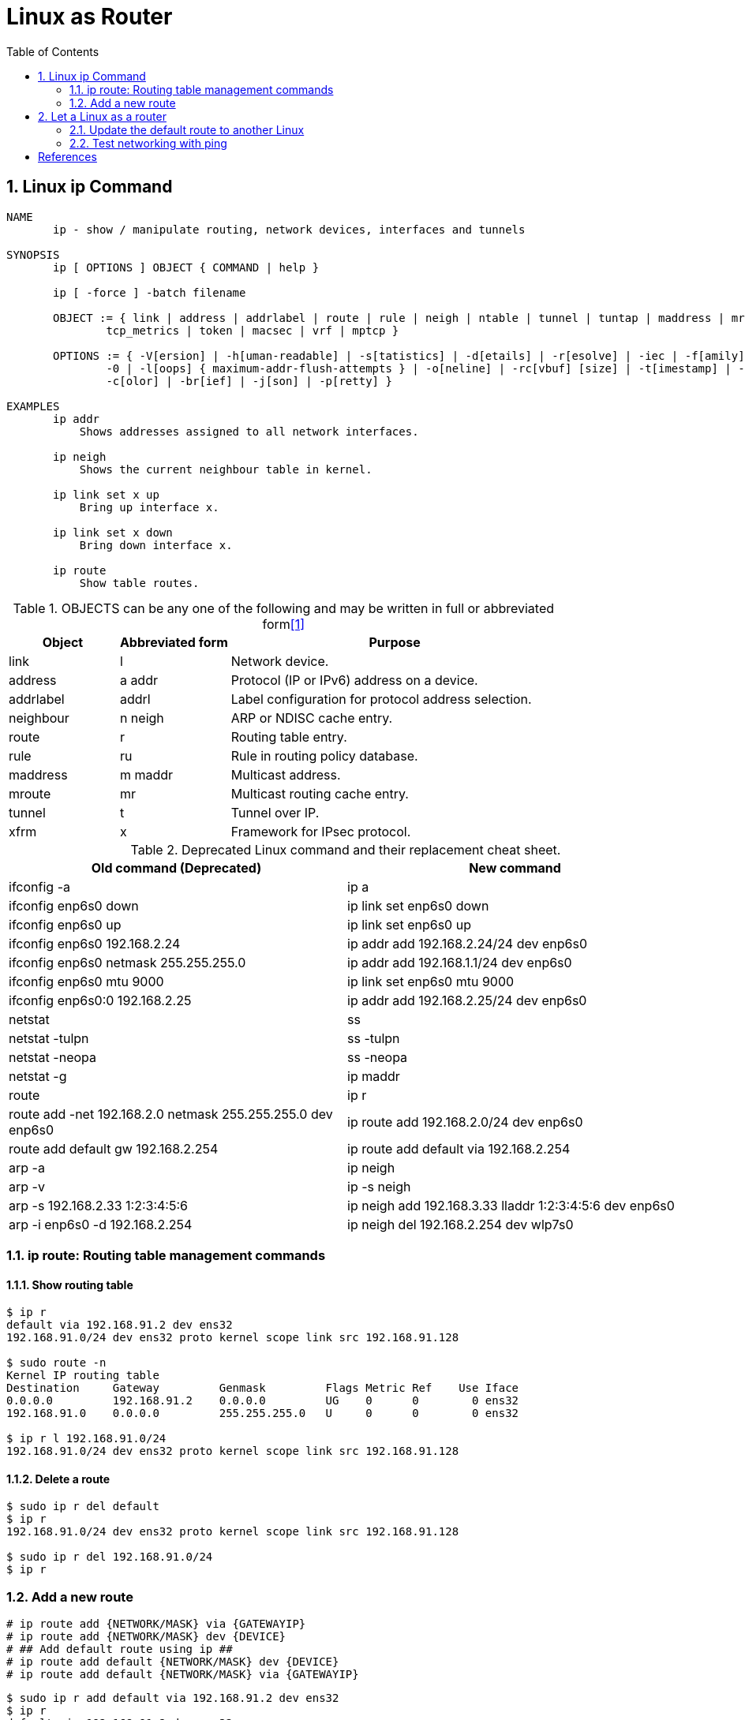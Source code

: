 = Linux as Router
:page-layout: post
:page-categories: ['networking']
:page-tags: ['networking']
:page-date: 2022-11-08 10:24:40 +0800
:page-revdate: 2022-11-08 10:24:40 +0800
:toc:
:sectnums:

== Linux ip Command

[source,man]
----
NAME
       ip - show / manipulate routing, network devices, interfaces and tunnels

SYNOPSIS
       ip [ OPTIONS ] OBJECT { COMMAND | help }

       ip [ -force ] -batch filename

       OBJECT := { link | address | addrlabel | route | rule | neigh | ntable | tunnel | tuntap | maddress | mroute | mrule | monitor | xfrm | netns | l2tp |
               tcp_metrics | token | macsec | vrf | mptcp }

       OPTIONS := { -V[ersion] | -h[uman-readable] | -s[tatistics] | -d[etails] | -r[esolve] | -iec | -f[amily] { inet | inet6 | link } | -4 | -6 | -I | -D | -B |
               -0 | -l[oops] { maximum-addr-flush-attempts } | -o[neline] | -rc[vbuf] [size] | -t[imestamp] | -ts[hort] | -n[etns] name | -N[umeric] | -a[ll] |
               -c[olor] | -br[ief] | -j[son] | -p[retty] }

EXAMPLES
       ip addr
           Shows addresses assigned to all network interfaces.

       ip neigh
           Shows the current neighbour table in kernel.

       ip link set x up
           Bring up interface x.

       ip link set x down
           Bring down interface x.

       ip route
           Show table routes.
----

.OBJECTS can be any one of the following and may be written in full or abbreviated form<<1>>
[%header,cols='1,1,3']
|===
|Object
|Abbreviated form
|Purpose

|link
|l
|Network device.

|address
|a addr
|Protocol (IP or IPv6) address on a device.

|addrlabel
|addrl
|Label configuration for protocol address selection.

|neighbour
|n neigh
|ARP or NDISC cache entry.

|route
|r
|Routing table entry.

|rule
|ru
|Rule in routing policy database.

|maddress
|m maddr
|Multicast address.

|mroute
|mr
|Multicast routing cache entry.

|tunnel
|t
|Tunnel over IP.

|xfrm
|x
|Framework for IPsec protocol.
|===

.Deprecated Linux command and their replacement cheat sheet.
[%header,cols="1,1"]
|===
|Old command (Deprecated)
|New command

|ifconfig -a
|ip a

|ifconfig enp6s0 down
|ip link set enp6s0 down

|ifconfig enp6s0 up
|ip link set enp6s0 up

|ifconfig enp6s0 192.168.2.24
|ip addr add 192.168.2.24/24 dev enp6s0

|ifconfig enp6s0 netmask 255.255.255.0
|ip addr add 192.168.1.1/24 dev enp6s0

|ifconfig enp6s0 mtu 9000
|ip link set enp6s0 mtu 9000

|ifconfig enp6s0:0 192.168.2.25
|ip addr add 192.168.2.25/24 dev enp6s0

|netstat
|ss

|netstat -tulpn
|ss -tulpn

|netstat -neopa
|ss -neopa

|netstat -g
|ip maddr

|route
|ip r

|route add -net 192.168.2.0 netmask 255.255.255.0 dev enp6s0
|ip route add 192.168.2.0/24 dev enp6s0

|route add default gw 192.168.2.254
|ip route add default via 192.168.2.254

|arp -a
|ip neigh

|arp -v
|ip -s neigh

|arp -s 192.168.2.33 1:2:3:4:5:6
|ip neigh add 192.168.3.33 lladdr 1:2:3:4:5:6 dev enp6s0

|arp -i enp6s0 -d 192.168.2.254
|ip neigh del 192.168.2.254 dev wlp7s0
|===

=== ip route: Routing table management commands

==== Show routing table

[source,console]
----
$ ip r
default via 192.168.91.2 dev ens32 
192.168.91.0/24 dev ens32 proto kernel scope link src 192.168.91.128 

$ sudo route -n
Kernel IP routing table
Destination     Gateway         Genmask         Flags Metric Ref    Use Iface
0.0.0.0         192.168.91.2    0.0.0.0         UG    0      0        0 ens32
192.168.91.0    0.0.0.0         255.255.255.0   U     0      0        0 ens32

$ ip r l 192.168.91.0/24
192.168.91.0/24 dev ens32 proto kernel scope link src 192.168.91.128 
----

==== Delete a route

[source,console]
----
$ sudo ip r del default 
$ ip r
192.168.91.0/24 dev ens32 proto kernel scope link src 192.168.91.128 

$ sudo ip r del 192.168.91.0/24
$ ip r
----

=== Add a new route

[source,sh]
----
# ip route add {NETWORK/MASK} via {GATEWAYIP}
# ip route add {NETWORK/MASK} dev {DEVICE}
# ## Add default route using ip ##
# ip route add default {NETWORK/MASK} dev {DEVICE}
# ip route add default {NETWORK/MASK} via {GATEWAYIP}
----

[source,console]
----
$ sudo ip r add default via 192.168.91.2 dev ens32
$ ip r
default via 192.168.91.2 dev ens32 

$ sudo ip r add 192.168.91.0/24 dev ens32
$ ip r
default via 192.168.91.2 dev ens32 
192.168.91.0/24 dev ens32 scope link 
----

== Let a Linux as a router

=== Update the default route to another Linux

[source,sh]
----
$ ip r
default via 192.168.91.2 dev ens32 onlink 
192.168.91.0/24 dev ens32 proto kernel scope link src 192.168.91.128 

$ sudo ip r del default 
$ ip r
192.168.91.0/24 dev ens32 proto kernel scope link src 192.168.91.128 

# set the default gateway to another Linux (192.168.91.137)
$ sudo ip r add default via 192.168.91.137 dev ens32 
$ ip r
default via 192.168.91.137 dev ens32 
192.168.91.0/24 dev ens32 proto kernel scope link src 192.168.91.128 
----

=== Test networking with ping

Open a terminal and run tcpdump to capture the network packet:

[source,console]
----
$ sudo tcpdump -nv host 10.170.108.237
tcpdump: listening on ens32, link-type EN10MB (Ethernet), snapshot length 262144 bytes
15:02:58.708055 IP (tos 0x0, ttl 64, id 61339, offset 0, flags [DF], proto ICMP (1), length 84)
    192.168.91.128 > 10.170.108.237: ICMP echo request, id 4621, seq 1, length 64
15:02:59.715911 IP (tos 0x0, ttl 64, id 61408, offset 0, flags [DF], proto ICMP (1), length 84)
    192.168.91.128 > 10.170.108.237: ICMP echo request, id 4621, seq 2, length 64
^C
2 packets captured
2 packets received by filter
0 packets dropped by kernel
----

Run ping to test networking:

[source,console]
----
$ ping -c 2 10.170.108.237
PING 10.170.108.237 (10.170.108.237) 56(84) bytes of data.

--- 10.170.108.237 ping statistics ---
2 packets transmitted, 0 received, 100% packet loss, time 1008ms
----

Here, we see all the packet were lost. This is beacuse the target Linux host (192.168.91.137) should enable the ip forward feature as below.

[source,sh]
----
$ sudo sysctl net.ipv4.ip_forward
net.ipv4.ip_forward = 0

$ sudo sysctl -w net.ipv4.ip_forward=1
net.ipv4.ip_forward = 1
----

Now let's run the ping at host (192.168.91.128) again:

[source,sh]
----
$ ping -c 2 10.170.108.237
PING 10.170.108.237 (10.170.108.237) 56(84) bytes of data.
64 bytes from 10.170.108.237: icmp_seq=1 ttl=128 time=1.50 ms
64 bytes from 10.170.108.237: icmp_seq=2 ttl=128 time=1.18 ms

--- 10.170.108.237 ping statistics ---
2 packets transmitted, 2 received, 0% packet loss, time 1003ms
rtt min/avg/max/mdev = 1.175/1.338/1.501/0.163 ms
----

Show the gateway Linux host (192.168.91.137) route:

[source,sh]
----
$ ip -d r
unicast default via 192.168.91.2 dev ens34 proto boot scope global 
unicast 192.168.91.0/24 dev ens34 proto kernel scope link src 192.168.91.131 
unicast 192.168.91.0/24 dev ens32 proto kernel scope link src 192.168.91.137 
----

Run the traceroute at the source host (192.168.91.128) to print the route trace:

[source,sh]
----
$ sudo traceroute -I 10.170.108.237
traceroute to 10.170.108.237 (10.170.108.237), 30 hops max, 60 byte packets
 1  192.168.91.131 (192.168.91.131)  2.323 ms  1.998 ms  1.781 ms
 2  192.168.91.2 (192.168.91.2)  1.636 ms  1.460 ms  1.162 ms
 3  10.170.108.237 (10.170.108.237)  3.304 ms  3.895 ms  6.811 ms
----

[bibliography]
== References

* [[[linux-ip-nixcraft,1]]] https://www.cyberciti.biz/faq/linux-ip-command-examples-usage-syntax/

